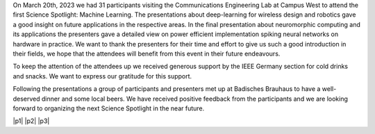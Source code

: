 .. title: Science Spotlight: Machine Learning - Report
.. slug: science_spotlight_ml_report
.. date: 2023-05-23 14:35:17 UTC+02:00
.. tags: science-spotlight
.. category: 
.. link: 
.. description: 
.. type: text
.. author: Andrej

.. thumbnail:: /images/2023/science_spotlight_ml_present2.jpg
   :align: right
   :width: 250px

On March 20th, 2023 we had 31 participants visiting the Communications Engineering Lab at Campus West to attend the first Science Spotlight: Machine Learning. The presentations about deep-learning for wireless design and robotics gave a good insight on future applications in the respective areas. In the final presentation about neuromorphic computing and its applications the presenters gave a detailed view on power efficient implementation spiking neural networks on hardware in practice. We want to thank the presenters for their time and effort to give us such a good introduction in their fields, we hope that the attendees will benefit from this event in their future endeavours.

To keep the attention of the attendees up we received generous support by the IEEE Germany section for cold drinks and snacks. We want to express our gratitude for this support.

Following the presentations a group of participants and presenters met up at Badisches Brauhaus to have a well-deserved dinner and some local beers.
We have received positive feedback from the participants and we are looking forward to organizing the next Science Spotlight in the near future.

.. |p1| thumbnail:: /images/2023/science_spotlight_ml_present1.jpg
   :width: 33%
.. |p2| thumbnail:: /images/2023/science_spotlight_ml_present3.jpg
   :width: 33%
.. |p3| thumbnail:: /images/2023/science_spotlight_ml_present3_1.jpg
   :width: 33%

|p1| |p2| |p3|
